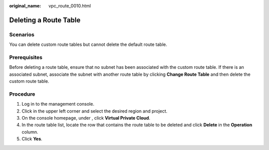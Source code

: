 :original_name: vpc_route_0010.html

.. _vpc_route_0010:

Deleting a Route Table
======================

Scenarios
---------

You can delete custom route tables but cannot delete the default route table.

Prerequisites
-------------

Before deleting a route table, ensure that no subnet has been associated with the custom route table. If there is an associated subnet, associate the subnet with another route table by clicking **Change Route Table** and then delete the custom route table.

Procedure
---------

#. Log in to the management console.
#. Click |image1| in the upper left corner and select the desired region and project.
#. On the console homepage, under , click **Virtual Private Cloud**.
#. In the route table list, locate the row that contains the route table to be deleted and click **Delete** in the **Operation** column.
#. Click **Yes**.

.. |image1| image:: /_static/images/en-us_image_0141273034.png
